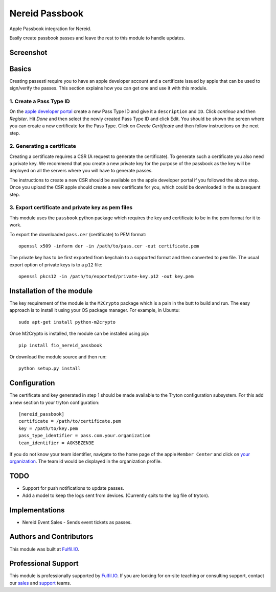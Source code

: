 Nereid Passbook
===============

Apple Passbook integration for Nereid.

Easily create passbook passes and leave the rest to this module to handle
updates.

Screenshot
------------
.. image:: images/example.png

Basics
------

Creating passesti require you to have an apple developer account and a
certificate issued by apple that can be used to sign/verify the passes.
This section explains how you can get one and use it with this module.


1. Create a Pass Type ID
````````````````````````

On the `apple developer portal <https://developer.apple.com/account/ios/identifiers/passTypeId/passTypeIdList.action>`_
create a new Pass Type ID and give it a ``description`` and ``ID``. Click
`continue` and then `Register`. Hit `Done` and then select the newly
created Pass Type ID and click Edit. You should be shown the screen where
you can create a new certificate for the Pass Type. Click on `Create
Certificate` and then follow instructions on the next step.

2. Generating a certificate
````````````````````````````

Creating a certificate requires a CSR (A request to generate the
certificate). To generate such a certificate you also need a private key.
We recommend that you create a new private key for the purpose of the
passbook as the key will be deployed on all the servers where you will
have to generate passes.

The instructions to create a new CSR should be available on the apple
developer portal if you followed the above step. Once you upload the CSR
apple should create a new certificate for you, which could be downloaded
in the subsequent step.

3. Export certificate and private key as pem files
``````````````````````````````````````````````````

This module uses the ``passbook`` python package which requires the key
and certificate to be in the pem format for it to work.

To export the downloaded ``pass.cer`` (certificate) to PEM format::

    openssl x509 -inform der -in /path/to/pass.cer -out certificate.pem

The private key has to be first exported from keychain to a supported
format and then converted to ``pem`` file. The usual export option of private
keys is to a ``p12`` file::

    openssl pkcs12 -in /path/to/exported/private-key.p12 -out key.pem

Installation of the module
--------------------------

The key requirement of the module is the ``M2Crypto`` package which is a
pain in the butt to build and run. The easy approach is to install it using
your OS package manager. For example, in Ubuntu::

    sudo apt-get install python-m2crypto

Once M2Crypto is installed, the module can be installed using pip::

    pip install fio_nereid_passbook

Or download the module source and then run::

    python setup.py install

Configuration
-------------

The certificate and key generated in step 1 should be made available to
the Tryton configuration subsystem. For this add a new section to your
tryton configuration::

    [nereid_passbook]
    certificate = /path/to/certificate.pem
    key = /path/to/key.pem
    pass_type_identifier = pass.com.your.organization
    team_identifier = AGK5BZEN3E

If you do not know your team identifier, navigate to the home page of the
apple ``Member Center`` and click on 
`your organization <https://developer.apple.com/membercenter/index.action#profile>`_. 
The team id would be displayed in the organization profile.

TODO
----

* Support for push notifications to update passes.
* Add a model to keep the logs sent from devices. (Currently spits to the
  log file of tryton).

Implementations
---------------

* Nereid Event Sales - Sends event tickets as passes.

Authors and Contributors
------------------------

This module was built at `Fulfil.IO <http://www.fulfil.io>`_. 

Professional Support
--------------------

This module is professionally supported by `Fulfil.IO <http://www.fulfil.io>`_.
If you are looking for on-site teaching or consulting support, contact our
`sales <mailto:sales@fulfil.io>`_ and `support
<mailto:support@fulfil.io>`_ teams.
